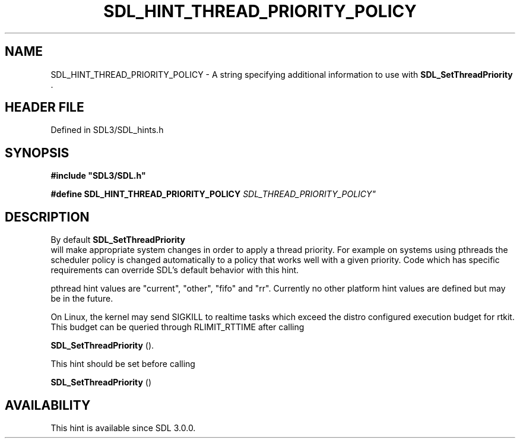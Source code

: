 .\" This manpage content is licensed under Creative Commons
.\"  Attribution 4.0 International (CC BY 4.0)
.\"   https://creativecommons.org/licenses/by/4.0/
.\" This manpage was generated from SDL's wiki page for SDL_HINT_THREAD_PRIORITY_POLICY:
.\"   https://wiki.libsdl.org/SDL_HINT_THREAD_PRIORITY_POLICY
.\" Generated with SDL/build-scripts/wikiheaders.pl
.\"  revision SDL-3.1.2-no-vcs
.\" Please report issues in this manpage's content at:
.\"   https://github.com/libsdl-org/sdlwiki/issues/new
.\" Please report issues in the generation of this manpage from the wiki at:
.\"   https://github.com/libsdl-org/SDL/issues/new?title=Misgenerated%20manpage%20for%20SDL_HINT_THREAD_PRIORITY_POLICY
.\" SDL can be found at https://libsdl.org/
.de URL
\$2 \(laURL: \$1 \(ra\$3
..
.if \n[.g] .mso www.tmac
.TH SDL_HINT_THREAD_PRIORITY_POLICY 3 "SDL 3.1.2" "Simple Directmedia Layer" "SDL3 FUNCTIONS"
.SH NAME
SDL_HINT_THREAD_PRIORITY_POLICY \- A string specifying additional information to use with 
.BR SDL_SetThreadPriority
\[char46]
.SH HEADER FILE
Defined in SDL3/SDL_hints\[char46]h

.SH SYNOPSIS
.nf
.B #include \(dqSDL3/SDL.h\(dq
.PP
.BI "#define SDL_HINT_THREAD_PRIORITY_POLICY         "SDL_THREAD_PRIORITY_POLICY"
.fi
.SH DESCRIPTION
By default 
.BR SDL_SetThreadPriority
 will make
appropriate system changes in order to apply a thread priority\[char46] For example
on systems using pthreads the scheduler policy is changed automatically to
a policy that works well with a given priority\[char46] Code which has specific
requirements can override SDL's default behavior with this hint\[char46]

pthread hint values are "current", "other", "fifo" and "rr"\[char46] Currently no
other platform hint values are defined but may be in the future\[char46]

On Linux, the kernel may send SIGKILL to realtime tasks which exceed the
distro configured execution budget for rtkit\[char46] This budget can be queried
through RLIMIT_RTTIME after calling

.BR SDL_SetThreadPriority
()\[char46]

This hint should be set before calling

.BR SDL_SetThreadPriority
()

.SH AVAILABILITY
This hint is available since SDL 3\[char46]0\[char46]0\[char46]

